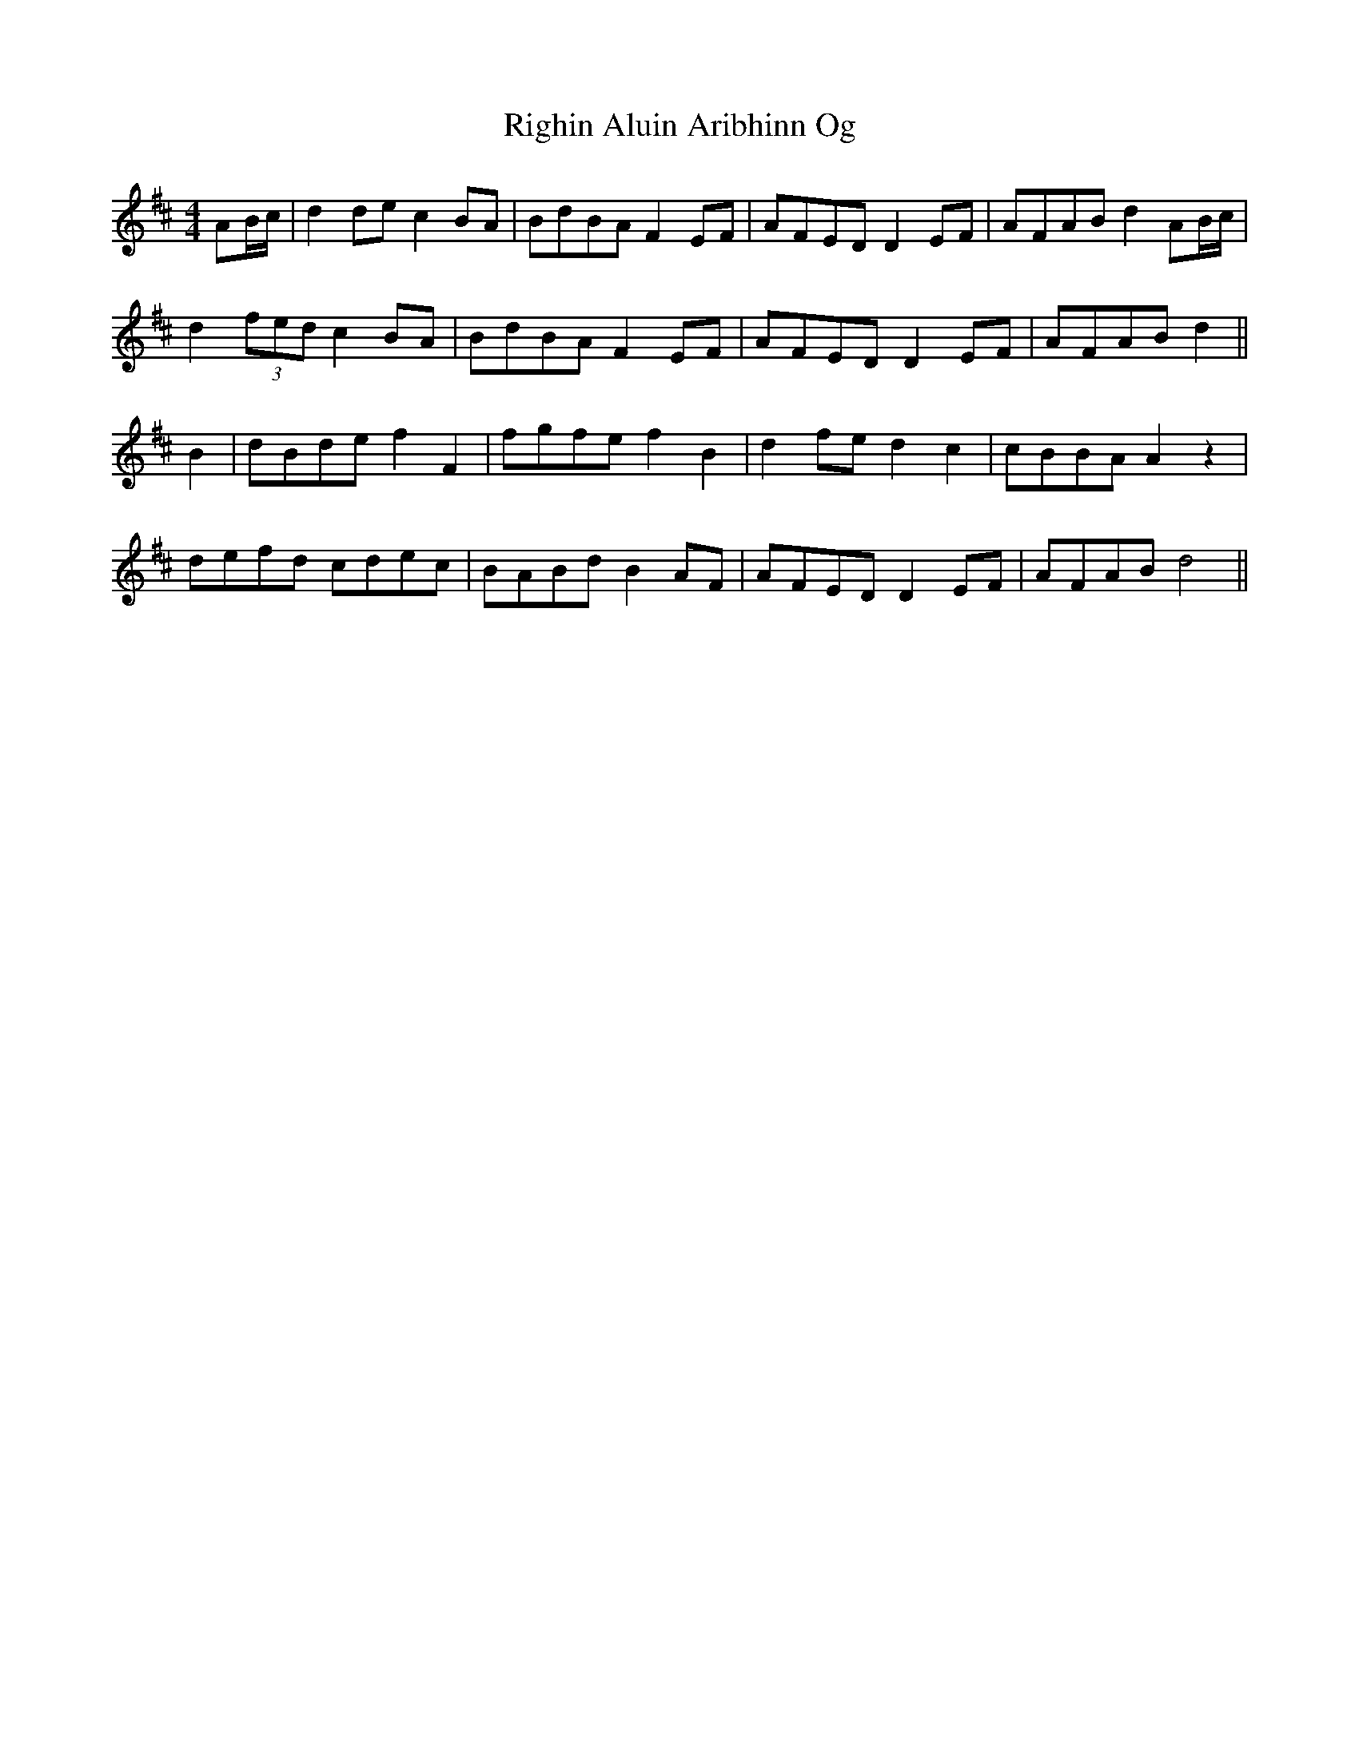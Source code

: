 X: 34500
T: Righin Aluin Aribhinn Og
R: barndance
M: 4/4
K: Dmajor
AB/c/|d2 de c2 BA|BdBA F2 EF|AFED D2 EF|AFAB d2 AB/c/|
d2 (3fed c2 BA|BdBA F2 EF|AFED D2 EF|AFAB d2||
B2|dBde f2 F2|fgfe f2 B2|d2 fe d2 c2|cBBA A2 z2|
defd cdec|BABd B2 AF|AFED D2 EF|AFAB d4||


